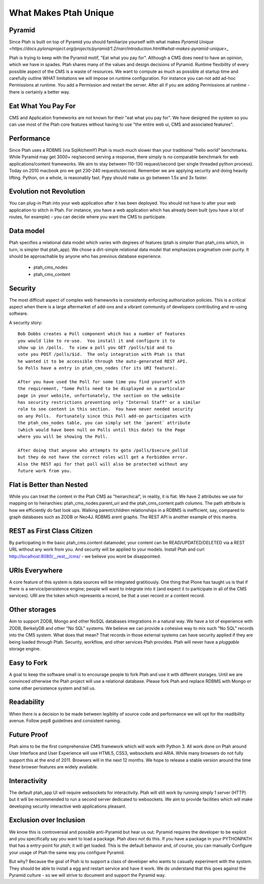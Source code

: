 What Makes Ptah Unique
======================

Pyramid
-------

Since Ptah is built on top of Pyramid you should familiarize yourself
with what makes `Pyramid Unique <https://docs.pylonsproject.org/projects/pyramid/1.2/narr/introduction.html#what-makes-pyramid-unique>_`
    
Ptah is trying to keep with the Pyramid motif, "Eat what you pay for".
Although a CMS does need to have an opinion, which we have in spades. 
Ptah shares many of the values and design decisions of Pyramid.  Runtime
flexibility of every possible aspect of the CMS is a waste of resources.
We want to compute as much as possible at startup time and carefully outline
WHAT limitations we will impose on runtime configuration.  For instance you 
can not add ad-hoc Permissions at runtime.  You add a Permission and restart 
the server.  After all if you are adding Permissions at runtime - there is
certainly a better way.  

Eat What You Pay For
--------------------

CMS and Application frameworks are not known for their "eat what you pay for".  
We have designed the system so you can use most of the Ptah core features without 
having to use "the entire web ui, CMS and associated features".  

Performance
-----------

Since Ptah uses a RDBMS (via SqlAlchemY) Ptah is much much slower than your 
traditional "hello world" benchmarks.  While Pyramid may get 3000+ req/second 
serving a response, there simply is no comparable benchmark for web 
applications/content frameworks.  We aim to stay between 110-130 request/second
(per single threaded python process). Today on 2010 macbook pro we get 230-240
requests/second.  Remember we are applying security and doing heavily lifting.
Python, on a whole, is reasonably fast.  Pypy should make us go between 
1.5x and 3x faster.

Evolution not Revolution
------------------------

You can plug-in Ptah into your web application after it has been
deployed.  You should not have to alter your web application to
stitch in Ptah.  For instance, you have a web application which
has already been built (you have a lot of routes, for example) - you
can decide where you want the CMS to participate.

Data model
----------

Ptah specifies a relational data model which varies with degrees of
features (ptah is simpler than ptah_cms which, in turn, is simpler
that ptah_app).  We chose a dirt-simple relational data model that
emphasizes pragmatism over purity.  It should be approachable by
anyone who has previous database experience. 

  - ptah_cms_nodes

  - ptah_cms_content

Security
--------
The most difficult aspect of complex web frameworks is consistenty enforcing
authorization policies.  This is a critical aspect when there is a large 
aftermarket of add-ons and a vibrant community of developers contributing 
and re-using software.   
    
A security story::
      
      Bob Dobbs creates a Poll component which has a number of features
      you would like to re-use.  You install it and configure it to
      show up in /polls.  To view a poll you GET /polls/$id and to
      vote you POST /polls/$id.  The only integration with Ptah is that
      he wanted it to be accessible through the auto-generated REST API.
      So Polls have a entry in ptah_cms_nodes (for its URI feature).
      
      After you have used the Poll for some time you find yourself with
      the requirement, "Some Polls need to be displayed on a particular
      page in your website, unfortunately, the section on the website
      has security restrictions preventing only "Internal Staff" or a similar
      role to see content in this section.  You have never needed security
      on any Polls.  Fortunately since this Poll add-on participates with
      the ptah_cms_nodes table, you can simply set the `parent` attribute
      (which would have been null on Polls until this date) to the Page
      where you will be showing the Poll. 
      
      After doing that anyone who attempts to goto /polls/$secure_pollid
      but they do not have the correct roles will get a Forbidden error.
      Also the REST api for that poll will also be protected without any
      future work from you.

Flat is Better than Nested
--------------------------
While you can treat the content in the Ptah CMS as "heirarchical", in reality,
it is flat.  We have 2 attributes we use for mapping on to heirarchies: 
ptah_cms_nodes.parent_uri and the ptah_cms_content.path columns.  The path
attribute is how we efficiently do fast look ups.  Walking parent/children 
relationships in a RDBMS is inefficient, say, compared to graph databases such
as ZODB or Neo4J. RDBMS arent graphs.  The REST API is another example of this
mantra.

REST as First Class Citizen
---------------------------

By participating in the basic ptah_cms.content datamodel; your content can be 
READ/UPDATED/DELETED via a REST URL without any work from you.  And security
will be applied to your models.  Install Ptah and curl
http://localhost:8080/__rest__/cms/ - we believe you wont be disappointed.

URIs Everywhere
---------------

A core feature of this system is data sources will be integrated gratitiously.
One thing that Plone has taught us is that if there is a service/persistence 
engine; people will want to integrate into it (and expect it to participate 
in all of the CMS services).  URI are the token which represents a record, 
be that a user record or a content record.  
    
Other storages
--------------

Aim to support ZODB, Mongo and other NoSQL databases integrations in a natural 
way.  We have a lot of experience with ZODB, BerkelyDB and other "No SQL" 
systems.  We believe we can provide a cohesive way to mix such "No SQL" records
into the CMS system.  What does that mean?  That records in those external 
systems can have security applied if they are being loaded through Ptah.  
Security, workflow, and other services Ptah provides.  Ptah will never have a
`pluggable` storage engine.  

Easy to Fork
------------

A goal to keep the software small is to encourage people to fork Ptah and
use it with different storages.  Until we are convinced otherwise the Ptah
project will use a relational database.  Please fork Ptah and replace
RDBMS with Mongo or some other persistence system and tell us.

Readability
-----------

When there is a decision to be made between legiblity of source code and
performance we will opt for the readibility avenue.  Follow pep8 guidelines and
consistent naming.

Future Proof
------------

Ptah aims to be the first comprehensive CMS framework which will work with
Python 3.  All work done on Ptah around User Interface and User Experience
will use HTML5, CSS3, websockets and ARIA.  While many browsers do not 
fully support this at the end of 2011.  Browsers will in the next 12 months.
We hope to release a stable version around the time these browser features 
are widely available.  

Interactivity
-------------
The default ptah_app UI will require websockets for interactivity.
Ptah will still work by running simply 1 server (HTTP) but it will be 
recommended to run a second server dedicated to websockets.  We aim to provide
facilities which will make developing security interactive web applications
pleasant.

Exclusion over Inclusion
------------------------
We know this is controversial and possible anti-Pyramid but hear us out.
Pyramid requires the developer to be explicit and you specifically say you
want to load a package.  Ptah *does not* do this.  If you have a package
in your PYTHONPATH that has a entry-point for `ptah`; it will get loaded.
This is the default behavior and, of course, you can manually Configure your
usage of Ptah the same way you configure Pyramid.  

But why?  Because the goal of Ptah is to support a class of developer who
wants to casually experiment with the system.  They should be able to install
a egg and restart service and have it work.  We do understand that this goes
against the Pyramid culture - so we will strive to document and support the
Pyramid way.